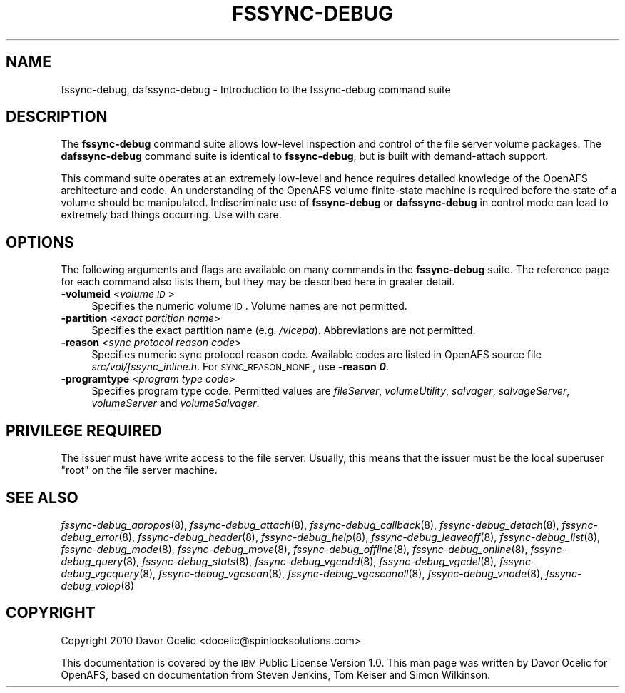 .\" Automatically generated by Pod::Man 2.16 (Pod::Simple 3.05)
.\"
.\" Standard preamble:
.\" ========================================================================
.de Sh \" Subsection heading
.br
.if t .Sp
.ne 5
.PP
\fB\\$1\fR
.PP
..
.de Sp \" Vertical space (when we can't use .PP)
.if t .sp .5v
.if n .sp
..
.de Vb \" Begin verbatim text
.ft CW
.nf
.ne \\$1
..
.de Ve \" End verbatim text
.ft R
.fi
..
.\" Set up some character translations and predefined strings.  \*(-- will
.\" give an unbreakable dash, \*(PI will give pi, \*(L" will give a left
.\" double quote, and \*(R" will give a right double quote.  \*(C+ will
.\" give a nicer C++.  Capital omega is used to do unbreakable dashes and
.\" therefore won't be available.  \*(C` and \*(C' expand to `' in nroff,
.\" nothing in troff, for use with C<>.
.tr \(*W-
.ds C+ C\v'-.1v'\h'-1p'\s-2+\h'-1p'+\s0\v'.1v'\h'-1p'
.ie n \{\
.    ds -- \(*W-
.    ds PI pi
.    if (\n(.H=4u)&(1m=24u) .ds -- \(*W\h'-12u'\(*W\h'-12u'-\" diablo 10 pitch
.    if (\n(.H=4u)&(1m=20u) .ds -- \(*W\h'-12u'\(*W\h'-8u'-\"  diablo 12 pitch
.    ds L" ""
.    ds R" ""
.    ds C` ""
.    ds C' ""
'br\}
.el\{\
.    ds -- \|\(em\|
.    ds PI \(*p
.    ds L" ``
.    ds R" ''
'br\}
.\"
.\" Escape single quotes in literal strings from groff's Unicode transform.
.ie \n(.g .ds Aq \(aq
.el       .ds Aq '
.\"
.\" If the F register is turned on, we'll generate index entries on stderr for
.\" titles (.TH), headers (.SH), subsections (.Sh), items (.Ip), and index
.\" entries marked with X<> in POD.  Of course, you'll have to process the
.\" output yourself in some meaningful fashion.
.ie \nF \{\
.    de IX
.    tm Index:\\$1\t\\n%\t"\\$2"
..
.    nr % 0
.    rr F
.\}
.el \{\
.    de IX
..
.\}
.\"
.\" Accent mark definitions (@(#)ms.acc 1.5 88/02/08 SMI; from UCB 4.2).
.\" Fear.  Run.  Save yourself.  No user-serviceable parts.
.    \" fudge factors for nroff and troff
.if n \{\
.    ds #H 0
.    ds #V .8m
.    ds #F .3m
.    ds #[ \f1
.    ds #] \fP
.\}
.if t \{\
.    ds #H ((1u-(\\\\n(.fu%2u))*.13m)
.    ds #V .6m
.    ds #F 0
.    ds #[ \&
.    ds #] \&
.\}
.    \" simple accents for nroff and troff
.if n \{\
.    ds ' \&
.    ds ` \&
.    ds ^ \&
.    ds , \&
.    ds ~ ~
.    ds /
.\}
.if t \{\
.    ds ' \\k:\h'-(\\n(.wu*8/10-\*(#H)'\'\h"|\\n:u"
.    ds ` \\k:\h'-(\\n(.wu*8/10-\*(#H)'\`\h'|\\n:u'
.    ds ^ \\k:\h'-(\\n(.wu*10/11-\*(#H)'^\h'|\\n:u'
.    ds , \\k:\h'-(\\n(.wu*8/10)',\h'|\\n:u'
.    ds ~ \\k:\h'-(\\n(.wu-\*(#H-.1m)'~\h'|\\n:u'
.    ds / \\k:\h'-(\\n(.wu*8/10-\*(#H)'\z\(sl\h'|\\n:u'
.\}
.    \" troff and (daisy-wheel) nroff accents
.ds : \\k:\h'-(\\n(.wu*8/10-\*(#H+.1m+\*(#F)'\v'-\*(#V'\z.\h'.2m+\*(#F'.\h'|\\n:u'\v'\*(#V'
.ds 8 \h'\*(#H'\(*b\h'-\*(#H'
.ds o \\k:\h'-(\\n(.wu+\w'\(de'u-\*(#H)/2u'\v'-.3n'\*(#[\z\(de\v'.3n'\h'|\\n:u'\*(#]
.ds d- \h'\*(#H'\(pd\h'-\w'~'u'\v'-.25m'\f2\(hy\fP\v'.25m'\h'-\*(#H'
.ds D- D\\k:\h'-\w'D'u'\v'-.11m'\z\(hy\v'.11m'\h'|\\n:u'
.ds th \*(#[\v'.3m'\s+1I\s-1\v'-.3m'\h'-(\w'I'u*2/3)'\s-1o\s+1\*(#]
.ds Th \*(#[\s+2I\s-2\h'-\w'I'u*3/5'\v'-.3m'o\v'.3m'\*(#]
.ds ae a\h'-(\w'a'u*4/10)'e
.ds Ae A\h'-(\w'A'u*4/10)'E
.    \" corrections for vroff
.if v .ds ~ \\k:\h'-(\\n(.wu*9/10-\*(#H)'\s-2\u~\d\s+2\h'|\\n:u'
.if v .ds ^ \\k:\h'-(\\n(.wu*10/11-\*(#H)'\v'-.4m'^\v'.4m'\h'|\\n:u'
.    \" for low resolution devices (crt and lpr)
.if \n(.H>23 .if \n(.V>19 \
\{\
.    ds : e
.    ds 8 ss
.    ds o a
.    ds d- d\h'-1'\(ga
.    ds D- D\h'-1'\(hy
.    ds th \o'bp'
.    ds Th \o'LP'
.    ds ae ae
.    ds Ae AE
.\}
.rm #[ #] #H #V #F C
.\" ========================================================================
.\"
.IX Title "FSSYNC-DEBUG 8"
.TH FSSYNC-DEBUG 8 "2010-12-15" "OpenAFS" "AFS Command Reference"
.\" For nroff, turn off justification.  Always turn off hyphenation; it makes
.\" way too many mistakes in technical documents.
.if n .ad l
.nh
.SH "NAME"
fssync\-debug, dafssync\-debug \- Introduction to the fssync\-debug command suite
.SH "DESCRIPTION"
.IX Header "DESCRIPTION"
The \fBfssync-debug\fR command suite allows low-level inspection and control
of the file server volume packages.  The \fBdafssync-debug\fR command suite
is identical to \fBfssync-debug\fR, but is built with demand-attach support.
.PP
This command suite operates at an extremely low-level and hence requires
detailed knowledge of the OpenAFS architecture and code.  An understanding
of the OpenAFS volume finite-state machine is required before the state of
a volume should be manipulated.  Indiscriminate use of \fBfssync-debug\fR or
\&\fBdafssync-debug\fR in control mode can lead to extremely bad things
occurring. Use with care.
.SH "OPTIONS"
.IX Header "OPTIONS"
The following arguments and flags are available on many commands in the
\&\fBfssync-debug\fR suite. The reference page for each command also lists them,
but they may be described here in greater detail.
.IP "\fB\-volumeid\fR <\fIvolume \s-1ID\s0\fR>" 4
.IX Item "-volumeid <volume ID>"
Specifies the numeric volume \s-1ID\s0. Volume names are not permitted.
.IP "\fB\-partition\fR <\fIexact partition name\fR>" 4
.IX Item "-partition <exact partition name>"
Specifies the exact partition name (e.g. \fI/vicepa\fR). Abbreviations
are not permitted.
.IP "\fB\-reason\fR <\fIsync protocol reason code\fR>" 4
.IX Item "-reason <sync protocol reason code>"
Specifies numeric sync protocol reason code.
Available codes are listed in OpenAFS source file
\&\fIsrc/vol/fssync_inline.h\fR. For \s-1SYNC_REASON_NONE\s0,
use \fB\-reason \f(BI0\fB\fR.
.IP "\fB\-programtype\fR <\fIprogram type code\fR>" 4
.IX Item "-programtype <program type code>"
Specifies program type code. Permitted values are
\&\fIfileServer\fR,
\&\fIvolumeUtility\fR,
\&\fIsalvager\fR,
\&\fIsalvageServer\fR,
\&\fIvolumeServer\fR and
\&\fIvolumeSalvager\fR.
.SH "PRIVILEGE REQUIRED"
.IX Header "PRIVILEGE REQUIRED"
The issuer must have write access to the file server.
Usually, this means that the issuer must be the
local superuser \f(CW\*(C`root\*(C'\fR on the file server machine.
.SH "SEE ALSO"
.IX Header "SEE ALSO"
\&\fIfssync\-debug_apropos\fR\|(8),
\&\fIfssync\-debug_attach\fR\|(8),
\&\fIfssync\-debug_callback\fR\|(8),
\&\fIfssync\-debug_detach\fR\|(8),
\&\fIfssync\-debug_error\fR\|(8),
\&\fIfssync\-debug_header\fR\|(8),
\&\fIfssync\-debug_help\fR\|(8),
\&\fIfssync\-debug_leaveoff\fR\|(8),
\&\fIfssync\-debug_list\fR\|(8),
\&\fIfssync\-debug_mode\fR\|(8),
\&\fIfssync\-debug_move\fR\|(8),
\&\fIfssync\-debug_offline\fR\|(8),
\&\fIfssync\-debug_online\fR\|(8),
\&\fIfssync\-debug_query\fR\|(8),
\&\fIfssync\-debug_stats\fR\|(8),
\&\fIfssync\-debug_vgcadd\fR\|(8),
\&\fIfssync\-debug_vgcdel\fR\|(8),
\&\fIfssync\-debug_vgcquery\fR\|(8),
\&\fIfssync\-debug_vgcscan\fR\|(8),
\&\fIfssync\-debug_vgcscanall\fR\|(8),
\&\fIfssync\-debug_vnode\fR\|(8),
\&\fIfssync\-debug_volop\fR\|(8)
.SH "COPYRIGHT"
.IX Header "COPYRIGHT"
Copyright 2010 Davor Ocelic <docelic@spinlocksolutions.com>
.PP
This documentation is covered by the \s-1IBM\s0 Public License Version 1.0.  This
man page was written by Davor Ocelic for OpenAFS, based on documentation
from Steven Jenkins, Tom Keiser and Simon Wilkinson.
